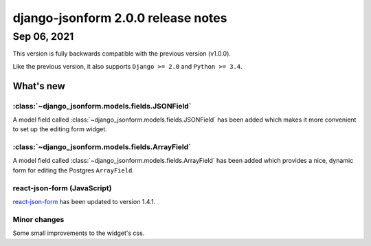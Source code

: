 django-jsonform 2.0.0 release notes
===================================


Sep 06, 2021
------------

This version is fully backwards compatible with the previous version (v1.0.0).

Like the previous version, it also supports ``Django >= 2.0`` and ``Python >= 3.4``.


What's new
~~~~~~~~~~

:class:`~django_jsonform.models.fields.JSONField`
^^^^^^^^^^^^^^^^^^^^^^^^^^^^^^^^^^^^^^^^^^^^^^^^^

A model field called :class:`~django_jsonform.models.fields.JSONField` has been
added which makes it more convenient to set up the editing form widget.

:class:`~django_jsonform.models.fields.ArrayField`
^^^^^^^^^^^^^^^^^^^^^^^^^^^^^^^^^^^^^^^^^^^^^^^^^^

A model field called :class:`~django_jsonform.models.fields.ArrayField` has been
added which provides a nice, dynamic form for editing the Postgres ``ArrayField``.

react-json-form (JavaScript)
^^^^^^^^^^^^^^^^^^^^^^^^^^^^

`react-json-form <https://github.com/bhch/react-json-form>`_ has been updated
to version 1.4.1.

Minor changes
^^^^^^^^^^^^^

Some small improvements to the widget's css.
